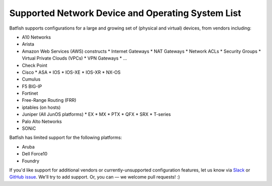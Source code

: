 Supported Network Device and Operating System List
==================================================

Batfish supports configurations for a large and growing set of (physical and virtual) devices,
from vendors including:

* A10 Networks
* Arista
* Amazon Web Services (AWS) constructs
  * Internet Gateways
  * NAT Gateways
  * Network ACLs
  * Security Groups
  * Virtual Private Clouds (VPCs)
  * VPN Gateways
  * ...
* Check Point
* Cisco
  * ASA
  * IOS
  * IOS-XE
  * IOS-XR
  * NX-OS
* Cumulus
* F5 BIG-IP
* Fortinet
* Free-Range Routing (FRR)
* iptables (on hosts)
* Juniper (All JunOS platforms)
  * EX
  * MX
  * PTX
  * QFX
  * SRX
  * T-series
* Palo Alto Networks
* SONiC

Batfish has limited support for the following platforms:

* Aruba
* Dell Force10
* Foundry

If you'd like support for additional vendors or currently-unsupported configuration features,
let us know via Slack_ or `GitHub issue`_.
We'll try to add support. Or, you can — we welcome pull requests! :)


.. _Slack: https://join.slack.com/t/batfish-org/shared_invite/enQtMzA0Nzg2OTAzNzQ1LTcyYzY3M2Q0NWUyYTRhYjdlM2IzYzRhZGU1NWFlNGU2MzlhNDY3OTJmMDIyMjQzYmRlNjhkMTRjNWIwNTUwNTQ
.. _Github issue: https://github.com/batfish/batfish/issues/
